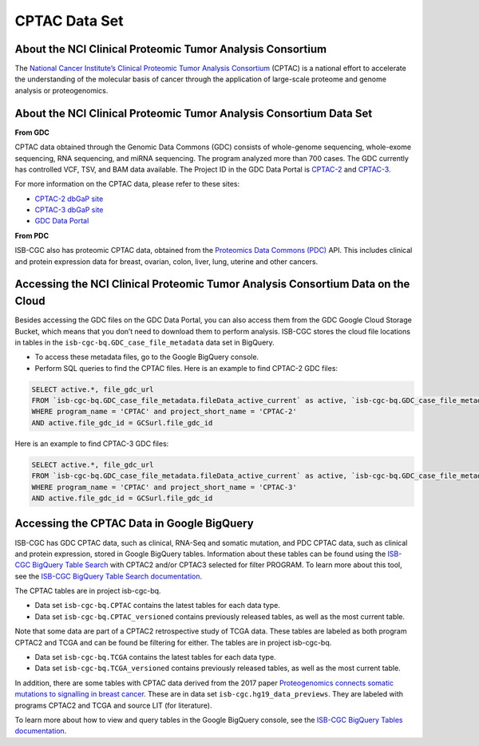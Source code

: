 *****************
CPTAC Data Set
*****************

About the NCI Clinical Proteomic Tumor Analysis Consortium
------------------------------------------------------------
The `National Cancer Institute’s Clinical Proteomic Tumor Analysis Consortium <https://proteomics.cancer.gov/programs/cptac>`_ (CPTAC) is a national effort to accelerate the understanding of the molecular basis of cancer through the application of large-scale proteome and genome analysis or proteogenomics.

About the NCI Clinical Proteomic Tumor Analysis Consortium Data Set
---------------------------------------------------------------------

**From GDC**

CPTAC data obtained through the Genomic Data Commons (GDC) consists of whole-genome sequencing, whole-exome sequencing, RNA sequencing, and miRNA sequencing.  The program analyzed more than 700 cases. The GDC currently has controlled VCF, TSV, and BAM data available. The Project ID in the GDC Data Portal is `CPTAC-2 <https://portal.gdc.cancer.gov/projects/CPTAC-2>`_ and `CPTAC-3 <https://portal.gdc.cancer.gov/projects/CPTAC-3>`_.

For more information on the CPTAC data, please refer to these sites:

- `CPTAC-2 dbGaP site <https://www.ncbi.nlm.nih.gov/projects/gap/cgi-bin/study.cgi?study_id=phs000892>`_
- `CPTAC-3 dbGaP site <https://www.ncbi.nlm.nih.gov/projects/gap/cgi-bin/study.cgi?study_id=phs001287.v5.p4>`_
- `GDC Data Portal <https://portal.gdc.cancer.gov/repository?facetTab=cases&filters=%7B%22op%22%3A%22and%22%2C%22content%22%3A%5B%7B%22op%22%3A%22in%22%2C%22content%22%3A%7B%22field%22%3A%22cases.project.program.name%22%2C%22value%22%3A%5B%22CPTAC%22%5D%7D%7D%5D%7D&searchTableTab=files>`_

**From PDC**

ISB-CGC also has proteomic CPTAC data, obtained from the `Proteomics Data Commons (PDC) <https://pdc.cancer.gov/pdc/>`_ API. This includes clinical and protein expression data for breast, ovarian, colon, liver, lung, uterine and other cancers. 

Accessing the NCI Clinical Proteomic Tumor Analysis Consortium Data on the Cloud
----------------------------------------------------------------------------------

Besides accessing the GDC files on the GDC Data Portal, you can also access them from the GDC Google Cloud Storage Bucket, which means that you don’t need to download them to perform analysis. ISB-CGC stores the cloud file locations in tables in the ``isb-cgc-bq.GDC_case_file_metadata`` data set in BigQuery.

- To access these metadata files, go to the Google BigQuery console.
- Perform SQL queries to find the CPTAC files. Here is an example to find CPTAC-2 GDC files:

.. code-block:: sql

  SELECT active.*, file_gdc_url
  FROM `isb-cgc-bq.GDC_case_file_metadata.fileData_active_current` as active, `isb-cgc-bq.GDC_case_file_metadata.GDCfileID_to_GCSurl_current` as GCSurl
  WHERE program_name = 'CPTAC' and project_short_name = 'CPTAC-2'
  AND active.file_gdc_id = GCSurl.file_gdc_id
  
Here is an example to find CPTAC-3 GDC files:  

.. code-block:: sql

  SELECT active.*, file_gdc_url
  FROM `isb-cgc-bq.GDC_case_file_metadata.fileData_active_current` as active, `isb-cgc-bq.GDC_case_file_metadata.GDCfileID_to_GCSurl_current` as GCSurl
  WHERE program_name = 'CPTAC' and project_short_name = 'CPTAC-3'
  AND active.file_gdc_id = GCSurl.file_gdc_id
  

Accessing the CPTAC Data in Google BigQuery
------------------------------------------------

ISB-CGC has GDC CPTAC data, such as clinical, RNA-Seq and somatic mutation, and PDC CPTAC data, such as clinical and protein expression, stored in Google BigQuery tables. Information about these tables can be found using the `ISB-CGC BigQuery Table Search <https://isb-cgc.appspot.com/bq_meta_search/>`_ with CPTAC2 and/or CPTAC3 selected for filter PROGRAM. 
To learn more about this tool, see the `ISB-CGC BigQuery Table Search documentation <../BigQueryTableSearchUI.html>`_.

The CPTAC tables are in project isb-cgc-bq. 

- Data set ``isb-cgc-bq.CPTAC`` contains the latest tables for each data type.
- Data set ``isb-cgc-bq.CPTAC_versioned`` contains previously released tables, as well as the most current table.

Note that some data are part of a CPTAC2 retrospective study of TCGA data. These tables are labeled as both program CPTAC2 and TCGA and can be found be filtering for either. The tables are in project isb-cgc-bq.

- Data set ``isb-cgc-bq.TCGA`` contains the latest tables for each data type.
- Data set ``isb-cgc-bq.TCGA_versioned`` contains previously released tables, as well as the most current table.

In addition, there are some tables with CPTAC data derived from the 2017 paper `Proteogenomics connects somatic mutations to signalling in breast cancer <https://www.ncbi.nlm.nih.gov/pmc/articles/PMC5102256/>`_. These are in data set ``isb-cgc.hg19_data_previews``. They are labeled with programs CPTAC2 and TCGA and source LIT (for literature).

To learn more about how to view and query tables in the Google BigQuery console, see the `ISB-CGC BigQuery Tables documentation <../BigQuery.html>`_.
